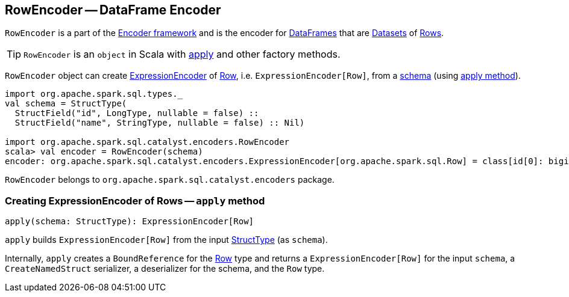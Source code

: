 == RowEncoder -- DataFrame Encoder

`RowEncoder` is a part of the link:spark-sql-Encoder.adoc[Encoder framework] and is the encoder for link:spark-sql-dataframe.adoc[DataFrames] that are link:spark-sql-dataset.adoc[Datasets] of link:spark-sql-dataframe-row.adoc[Rows].

TIP: `RowEncoder` is an `object` in Scala with <<apply, apply>> and other factory methods.

`RowEncoder` object can create link:spark-sql-Encoder.adoc#ExpressionEncoder[ExpressionEncoder] of link:spark-sql-dataframe-row.adoc[Row], i.e. `ExpressionEncoder[Row]`, from a link:spark-sql-schema.adoc#StructType[schema] (using <<apply, apply method>>).

[source, scala]
----
import org.apache.spark.sql.types._
val schema = StructType(
  StructField("id", LongType, nullable = false) ::
  StructField("name", StringType, nullable = false) :: Nil)

import org.apache.spark.sql.catalyst.encoders.RowEncoder
scala> val encoder = RowEncoder(schema)
encoder: org.apache.spark.sql.catalyst.encoders.ExpressionEncoder[org.apache.spark.sql.Row] = class[id[0]: bigint, name[0]: string]
----

`RowEncoder` belongs to `org.apache.spark.sql.catalyst.encoders` package.

=== [[apply]] Creating ExpressionEncoder of Rows -- `apply` method

[source, scala]
----
apply(schema: StructType): ExpressionEncoder[Row]
----

`apply` builds `ExpressionEncoder[Row]` from the input link:spark-sql-schema.adoc[StructType] (as `schema`).

Internally, `apply` creates a `BoundReference` for the link:spark-sql-dataframe-row.adoc[Row] type and returns a `ExpressionEncoder[Row]` for the input `schema`, a `CreateNamedStruct` serializer, a deserializer for the schema, and the `Row` type.
